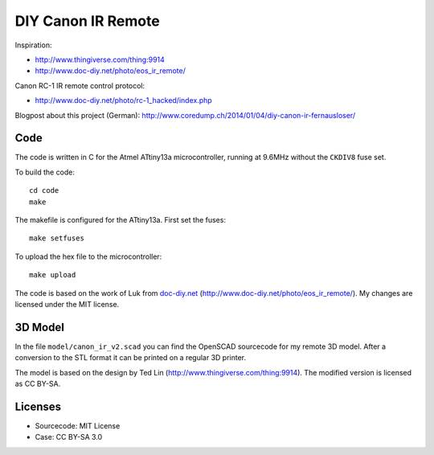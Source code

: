 DIY Canon IR Remote
===================

Inspiration:

- http://www.thingiverse.com/thing:9914
- http://www.doc-diy.net/photo/eos_ir_remote/

Canon RC-1 IR remote control protocol:

- http://www.doc-diy.net/photo/rc-1_hacked/index.php

Blogpost about this project (German):
http://www.coredump.ch/2014/01/04/diy-canon-ir-fernausloser/

Code
----

The code is written in C for the Atmel ATtiny13a microcontroller, running at
9.6MHz without the ``CKDIV8`` fuse set.

To build the code::

    cd code
    make

The makefile is configured for the ATtiny13a. First set the fuses::

    make setfuses

To upload the hex file to the microcontroller::

    make upload


The code is based on the work of Luk from `doc-diy.net
<http://www.doc-diy.net>`__ (http://www.doc-diy.net/photo/eos_ir_remote/). My
changes are licensed under the MIT license.

3D Model
--------

In the file ``model/canon_ir_v2.scad`` you can find the OpenSCAD sourcecode for
my remote 3D model. After a conversion to the STL format it can be printed on a
regular 3D printer.

The model is based on the design by Ted Lin
(http://www.thingiverse.com/thing:9914). The modified version is licensed as CC
BY-SA.

Licenses
--------

- Sourcecode: MIT License
- Case: CC BY-SA 3.0

